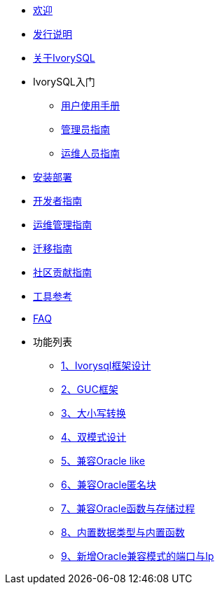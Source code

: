 * xref:beta/welcome.adoc[欢迎]
* xref:beta/1.adoc[发行说明]
* xref:beta/2.adoc[关于IvorySQL]
* IvorySQL入门
** xref:beta/3.adoc[用户使用手册]
** xref:beta/4.adoc[管理员指南]
** xref:beta/5.adoc[运维人员指南]
* xref:beta/6.adoc[安装部署]
* xref:beta/7.adoc[开发者指南]
* xref:beta/8.adoc[运维管理指南]
* xref:beta/9.adoc[迁移指南]
* xref:beta/10.adoc[社区贡献指南]
* xref:beta/11.adoc[工具参考]
* xref:beta/12.adoc[FAQ]
* 功能列表
** xref:beta/14.adoc[1、Ivorysql框架设计]
** xref:beta/15.adoc[2、GUC框架]
** xref:beta/16.adoc[3、大小写转换]
** xref:beta/17.adoc[4、双模式设计]
** xref:beta/18.adoc[5、兼容Oracle like]
** xref:beta/19.adoc[6、兼容Oracle匿名块]
** xref:beta/20.adoc[7、兼容Oracle函数与存储过程]
** xref:beta/21.adoc[8、内置数据类型与内置函数]
** xref:beta/22.adoc[9、新增Oracle兼容模式的端口与Ip]
